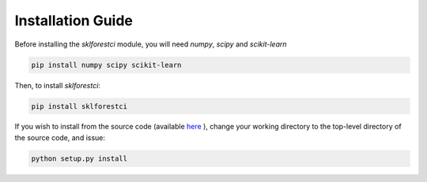 .. _installation_guide:

Installation Guide
==================

Before installing the `sklforestci` module, you will need `numpy`, `scipy`
and `scikit-learn`

.. code-block:: bash

   pip install numpy scipy scikit-learn

Then, to install `sklforestci`:

.. code-block:: bash

   pip install sklforestci

If you wish to install from the source code (available `here <https://github.com/uwescience/sklearn-forest-ci>`_ ), change your working directory to the top-level directory of the source code, and issue:

.. code-block:: bash

   python setup.py install
